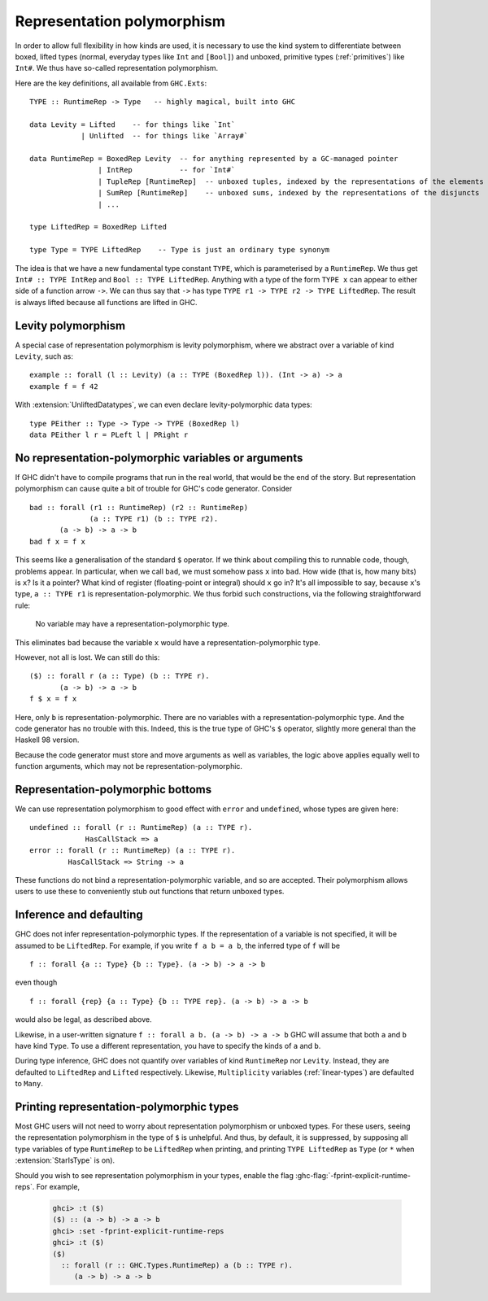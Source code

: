.. _runtime-rep:

Representation polymorphism
===========================

In order to allow full flexibility in how kinds are used, it is necessary
to use the kind system to differentiate between boxed, lifted types
(normal, everyday types like ``Int`` and ``[Bool]``) and unboxed, primitive
types (:ref:`primitives`) like ``Int#``. We thus have so-called representation
polymorphism.

Here are the key definitions, all available from ``GHC.Exts``: ::

  TYPE :: RuntimeRep -> Type   -- highly magical, built into GHC

  data Levity = Lifted    -- for things like `Int`
              | Unlifted  -- for things like `Array#`

  data RuntimeRep = BoxedRep Levity  -- for anything represented by a GC-managed pointer
                  | IntRep           -- for `Int#`
                  | TupleRep [RuntimeRep]  -- unboxed tuples, indexed by the representations of the elements
                  | SumRep [RuntimeRep]    -- unboxed sums, indexed by the representations of the disjuncts
                  | ...

  type LiftedRep = BoxedRep Lifted

  type Type = TYPE LiftedRep    -- Type is just an ordinary type synonym

The idea is that we have a new fundamental type constant ``TYPE``, which
is parameterised by a ``RuntimeRep``. We thus get ``Int# :: TYPE IntRep``
and ``Bool :: TYPE LiftedRep``. Anything with a type of the form
``TYPE x`` can appear to either side of a function arrow ``->``. We can
thus say that ``->`` has type
``TYPE r1 -> TYPE r2 -> TYPE LiftedRep``. The result is always lifted
because all functions are lifted in GHC.

Levity polymorphism
-------------------

A special case of representation polymorphism is levity polymorphism,
where we abstract over a variable of kind ``Levity``, such as: ::

  example :: forall (l :: Levity) (a :: TYPE (BoxedRep l)). (Int -> a) -> a
  example f = f 42

With :extension:`UnliftedDatatypes`, we can even declare levity-polymorphic
data types: ::

  type PEither :: Type -> Type -> TYPE (BoxedRep l)
  data PEither l r = PLeft l | PRight r

.. _representation-polymorphism-restrictions:

No representation-polymorphic variables or arguments
----------------------------------------------------

If GHC didn't have to compile programs that run in the real world, that
would be the end of the story. But representation polymorphism can cause
quite a bit of trouble for GHC's code generator. Consider ::

  bad :: forall (r1 :: RuntimeRep) (r2 :: RuntimeRep)
                (a :: TYPE r1) (b :: TYPE r2).
         (a -> b) -> a -> b
  bad f x = f x

This seems like a generalisation of the standard ``$`` operator. If we
think about compiling this to runnable code, though, problems appear.
In particular, when we call ``bad``, we must somehow pass ``x`` into
``bad``. How wide (that is, how many bits) is ``x``? Is it a pointer?
What kind of register (floating-point or integral) should ``x`` go in?
It's all impossible to say, because ``x``'s type, ``a :: TYPE r1`` is
representation-polymorphic. We thus forbid such constructions, via the
following straightforward rule:

    No variable may have a representation-polymorphic type.

This eliminates ``bad`` because the variable ``x`` would have a
representation-polymorphic type.

However, not all is lost. We can still do this: ::

  ($) :: forall r (a :: Type) (b :: TYPE r).
         (a -> b) -> a -> b
  f $ x = f x

Here, only ``b`` is representation-polymorphic. There are no variables
with a representation-polymorphic type. And the code generator has no
trouble with this. Indeed, this is the true type of GHC's ``$`` operator,
slightly more general than the Haskell 98 version.

Because the code generator must store and move arguments as well
as variables, the logic above applies equally well to function arguments,
which may not be representation-polymorphic.


Representation-polymorphic bottoms
----------------------------------

We can use representation polymorphism to good effect with ``error``
and ``undefined``, whose types are given here: ::

  undefined :: forall (r :: RuntimeRep) (a :: TYPE r).
               HasCallStack => a
  error :: forall (r :: RuntimeRep) (a :: TYPE r).
           HasCallStack => String -> a

These functions do not bind a representation-polymorphic variable, and
so are accepted. Their polymorphism allows users to use these to conveniently
stub out functions that return unboxed types.

.. _representation-polymorphism-defaulting:

Inference and defaulting
------------------------

GHC does not infer representation-polymorphic types.
If the representation of a variable is not specified, it will be assumed
to be ``LiftedRep``.
For example, if you write ``f a b = a b``, the inferred type of ``f``
will be ::

  f :: forall {a :: Type} {b :: Type}. (a -> b) -> a -> b

even though ::

  f :: forall {rep} {a :: Type} {b :: TYPE rep}. (a -> b) -> a -> b

would also be legal, as described above.

Likewise, in a user-written signature ``f :: forall a b. (a -> b) -> a -> b``
GHC will assume that both ``a`` and ``b`` have kind ``Type``. To use
a different representation, you have to specify the kinds of ``a`` and ``b``.

During type inference, GHC does not quantify over variables of kind
``RuntimeRep`` nor ``Levity``.
Instead, they are defaulted to ``LiftedRep`` and ``Lifted`` respectively.
Likewise, ``Multiplicity`` variables (:ref:`linear-types`) are defaulted
to ``Many``.

.. _printing-representation-polymorphic-types:

Printing representation-polymorphic types
-----------------------------------------

.. ghc-flag:: -fprint-explicit-runtime-reps
    :shortdesc: Print ``RuntimeRep`` and ``Levity`` variables in types which are
        runtime-representation polymorphic.
    :type: dynamic
    :reverse: -fno-print-explicit-runtime-reps
    :category: verbosity

    Print ``RuntimeRep`` and ``Levity`` parameters as they appear;
    otherwise, they are defaulted to ``LiftedRep`` and ``Lifted``, respectively.

Most GHC users will not need to worry about representation polymorphism
or unboxed types. For these users, seeing the representation polymorphism
in the type of ``$`` is unhelpful. And thus, by default, it is suppressed,
by supposing all type variables of type ``RuntimeRep`` to be ``LiftedRep``
when printing, and printing ``TYPE LiftedRep`` as ``Type`` (or ``*`` when
:extension:`StarIsType` is on).

Should you wish to see representation polymorphism in your types, enable
the flag :ghc-flag:`-fprint-explicit-runtime-reps`. For example,

    .. code-block:: none

        ghci> :t ($)
        ($) :: (a -> b) -> a -> b
        ghci> :set -fprint-explicit-runtime-reps
        ghci> :t ($)
        ($)
          :: forall (r :: GHC.Types.RuntimeRep) a (b :: TYPE r).
             (a -> b) -> a -> b


